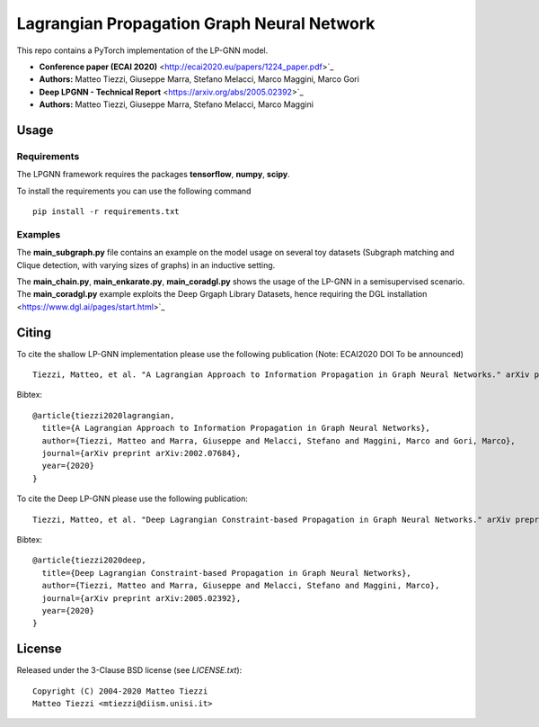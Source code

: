 Lagrangian Propagation Graph Neural Network
===========================================

This repo contains a PyTorch implementation of the LP-GNN model.


- **Conference paper (ECAI 2020)** <http://ecai2020.eu/papers/1224_paper.pdf>`_
- **Authors:** Matteo Tiezzi, Giuseppe Marra, Stefano Melacci, Marco Maggini, Marco Gori

- **Deep LPGNN - Technical Report** <https://arxiv.org/abs/2005.02392>`_
- **Authors:** Matteo Tiezzi, Giuseppe Marra, Stefano Melacci, Marco Maggini


Usage
-----

Requirements
^^^^^^^^^^^^
The LPGNN framework requires the packages **tensorflow**, **numpy**, **scipy**.


To install the requirements you can use the following command
::


      pip install -r requirements.txt


Examples
^^^^^^^^
The **main_subgraph.py** file contains an example on the model usage on several toy datasets (Subgraph matching and Clique detection, with varying sizes of graphs) in an inductive setting.

The **main_chain.py**, **main_enkarate.py**, **main_coradgl.py** shows the usage of the LP-GNN in a semisupervised scenario.
The **main_coradgl.py** example exploits the Deep Grgaph Library Datasets, hence requiring the DGL installation <https://www.dgl.ai/pages/start.html>`_

Citing
------

To cite the shallow LP-GNN implementation please use the following publication (Note: ECAI2020 DOI  To be announced) ::

    Tiezzi, Matteo, et al. "A Lagrangian Approach to Information Propagation in Graph Neural Networks." arXiv preprint arXiv:2002.07684 (2020).

Bibtex::

    @article{tiezzi2020lagrangian,
      title={A Lagrangian Approach to Information Propagation in Graph Neural Networks},
      author={Tiezzi, Matteo and Marra, Giuseppe and Melacci, Stefano and Maggini, Marco and Gori, Marco},
      journal={arXiv preprint arXiv:2002.07684},
      year={2020}
    }

To cite the Deep LP-GNN please use the following publication::

    Tiezzi, Matteo, et al. "Deep Lagrangian Constraint-based Propagation in Graph Neural Networks." arXiv preprint arXiv:2005.02392 (2020).

Bibtex::

    @article{tiezzi2020deep,
      title={Deep Lagrangian Constraint-based Propagation in Graph Neural Networks},
      author={Tiezzi, Matteo and Marra, Giuseppe and Melacci, Stefano and Maggini, Marco},
      journal={arXiv preprint arXiv:2005.02392},
      year={2020}
    }




License
-------

Released under the 3-Clause BSD license (see `LICENSE.txt`)::

   Copyright (C) 2004-2020 Matteo Tiezzi
   Matteo Tiezzi <mtiezzi@diism.unisi.it>
